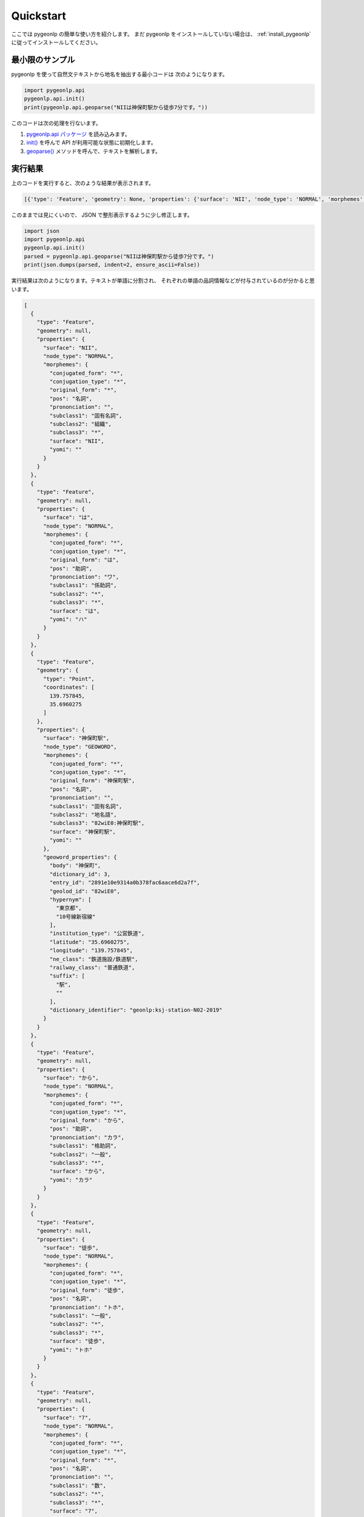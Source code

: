 Quickstart
================

ここでは pygeonlp の簡単な使い方を紹介します。
まだ pygeonlp をインストールしていない場合は、
:ref:`install_pygeonlp` に従ってインストールしてください。

最小限のサンプル
----------------

pygeonlp を使って自然文テキストから地名を抽出する最小コードは
次のようになります。

.. code-block:: python3

  import pygeonlp.api
  pygeonlp.api.init()
  print(pygeonlp.api.geoparse("NIIは神保町駅から徒歩7分です。"))

このコードは次の処理を行ないます。

1. `pygeonlp.api パッケージ <pygeonlp.api.html>`_ を読み込みます。
2. `init() <pygeonlp.api.html#pygeonlp.api.init>`_ を呼んで API が利用可能な状態に初期化します。
3. `geoparse() <pygeonlp.api.html#pygeonlp.api.geoparse>`_ メソッドを呼んで、テキストを解析します。

実行結果
--------

上のコードを実行すると、次のような結果が表示されます。

.. code-block:: python3

  [{'type': 'Feature', 'geometry': None, 'properties': {'surface': 'NII', 'node_type': 'NORMAL', 'morphemes': {'conjugated_form': '*', 'conjugation_type': '*', 'original_form': '*', 'pos': '名詞', 'prononciation': '', 'subclass1': '固有名詞', 'subclass2': '組織', 'subclass3': '*', 'surface': 'NII', 'yomi': ''}}}, {'type': 'Feature', 'geometry': None, 'properties': {'surface': 'は', 'node_type': 'NORMAL', 'morphemes': {'conjugated_form': '*', 'conjugation_type': '*', 'original_form': 'は', 'pos': '助詞', 'prononciation': 'ワ', 'subclass1': '係助詞', 'subclass2': '*', 'subclass3': '*', 'surface': 'は', 'yomi': 'ハ'}}}, {'type': 'Feature', 'geometry': {'type': 'Point', 'coordinates': [139.757845, 35.6960275]}, 'properties': {'surface': '神保町駅', 'node_type': 'GEOWORD', 'morphemes': {'conjugated_form': '*', 'conjugation_type': '*', 'original_form': '神保町駅', 'pos': '名詞', 'prononciation': '', 'subclass1': '固有名詞', 'subclass2': '地名語', 'subclass3': '82wiE0:神保町駅', 'surface': '神保町駅', 'yomi': ''}, 'geoword_properties': {'body': '神保町', 'dictionary_id': 3, 'entry_id': '2891e10e9314a0b378fac6aace6d2a7f', 'geolod_id': '82wiE0', 'hypernym': ['東京都', '10号線新宿線'], 'institution_type': '公営鉄道', 'latitude': '35.6960275', 'longitude': '139.757845', 'ne_class': '鉄道施設/鉄道駅', 'railway_class': '普通鉄道', 'suffix': ['駅', ''], 'dictionary_identifier': 'geonlp:ksj-station-N02-2019'}}}, {'type': 'Feature', 'geometry': None, 'properties': {'surface': 'から', 'node_type': 'NORMAL', 'morphemes': {'conjugated_form': '*', 'conjugation_type': '*', 'original_form': 'から', 'pos': '助詞', 'prononciation': 'カラ', 'subclass1': '格助詞', 'subclass2': '一般', 'subclass3': '*', 'surface': 'から', 'yomi': 'カラ'}}}, {'type': 'Feature', 'geometry': None, 'properties': {'surface': '徒歩', 'node_type': 'NORMAL', 'morphemes': {'conjugated_form': '*', 'conjugation_type': '*', 'original_form': '徒歩', 'pos': '名詞', 'prononciation': 'トホ', 'subclass1': '一般', 'subclass2': '*', 'subclass3': '*', 'surface': '徒歩', 'yomi': 'トホ'}}}, {'type': 'Feature', 'geometry': None, 'properties': {'surface': '7', 'node_type': 'NORMAL', 'morphemes': {'conjugated_form': '*', 'conjugation_type': '*', 'original_form': '*', 'pos': '名詞', 'prononciation': '', 'subclass1': '数', 'subclass2': '*', 'subclass3': '*', 'surface': '7', 'yomi': ''}}}, {'type': 'Feature', 'geometry': None, 'properties': {'surface': '分', 'node_type': 'NORMAL', 'morphemes': {'conjugated_form': '*', 'conjugation_type': '*', 'original_form': '分', 'pos': '名詞', 'prononciation': 'フン', 'subclass1': '接尾', 'subclass2': '助数詞', 'subclass3': '*', 'surface': '分', 'yomi': 'フン'}}}, {'type': 'Feature', 'geometry': None, 'properties': {'surface': 'です', 'node_type': 'NORMAL', 'morphemes': {'conjugated_form': '特殊・デス', 'conjugation_type': '基本形', 'original_form': 'です', 'pos': '助動詞', 'prononciation': 'デス', 'subclass1': '*', 'subclass2': '*', 'subclass3': '*', 'surface': 'です', 'yomi': 'デス'}}}, {'type': 'Feature', 'geometry': None, 'properties': {'surface': '。', 'node_type': 'NORMAL', 'morphemes': {'conjugated_form': '*', 'conjugation_type': '*', 'original_form': '。', 'pos': '記号', 'prononciation': '。', 'subclass1': '句点', 'subclass2': '*', 'subclass3': '*', 'surface': '。', 'yomi': '。'}}}]

このままでは見にくいので、 JSON で整形表示するように少し修正します。

.. code-block:: python3

  import json
  import pygeonlp.api
  pygeonlp.api.init()
  parsed = pygeonlp.api.geoparse("NIIは神保町駅から徒歩7分です。")
  print(json.dumps(parsed, indent=2, ensure_ascii=False))

実行結果は次のようになります。テキストが単語に分割され、
それぞれの単語の品詞情報などが付与されているのが分かると思います。

.. code-block:: javascript

  [
    {
      "type": "Feature",
      "geometry": null,
      "properties": {
        "surface": "NII",
        "node_type": "NORMAL",
        "morphemes": {
          "conjugated_form": "*",
          "conjugation_type": "*",
          "original_form": "*",
          "pos": "名詞",
          "prononciation": "",
          "subclass1": "固有名詞",
          "subclass2": "組織",
          "subclass3": "*",
          "surface": "NII",
          "yomi": ""
        }
      }
    },
    {
      "type": "Feature",
      "geometry": null,
      "properties": {
        "surface": "は",
        "node_type": "NORMAL",
        "morphemes": {
          "conjugated_form": "*",
          "conjugation_type": "*",
          "original_form": "は",
          "pos": "助詞",
          "prononciation": "ワ",
          "subclass1": "係助詞",
          "subclass2": "*",
          "subclass3": "*",
          "surface": "は",
          "yomi": "ハ"
        }
      }
    },
    {
      "type": "Feature",
      "geometry": {
        "type": "Point",
        "coordinates": [
          139.757845,
          35.6960275
        ]
      },
      "properties": {
        "surface": "神保町駅",
        "node_type": "GEOWORD",
        "morphemes": {
          "conjugated_form": "*",
          "conjugation_type": "*",
          "original_form": "神保町駅",
          "pos": "名詞",
          "prononciation": "",
          "subclass1": "固有名詞",
          "subclass2": "地名語",
          "subclass3": "82wiE0:神保町駅",
          "surface": "神保町駅",
          "yomi": ""
        },
        "geoword_properties": {
          "body": "神保町",
          "dictionary_id": 3,
          "entry_id": "2891e10e9314a0b378fac6aace6d2a7f",
          "geolod_id": "82wiE0",
          "hypernym": [
            "東京都",
            "10号線新宿線"
          ],
          "institution_type": "公営鉄道",
          "latitude": "35.6960275",
          "longitude": "139.757845",
          "ne_class": "鉄道施設/鉄道駅",
          "railway_class": "普通鉄道",
          "suffix": [
            "駅",
            ""
          ],
          "dictionary_identifier": "geonlp:ksj-station-N02-2019"
        }
      }
    },
    {
      "type": "Feature",
      "geometry": null,
      "properties": {
        "surface": "から",
        "node_type": "NORMAL",
        "morphemes": {
          "conjugated_form": "*",
          "conjugation_type": "*",
          "original_form": "から",
          "pos": "助詞",
          "prononciation": "カラ",
          "subclass1": "格助詞",
          "subclass2": "一般",
          "subclass3": "*",
          "surface": "から",
          "yomi": "カラ"
        }
      }
    },
    {
      "type": "Feature",
      "geometry": null,
      "properties": {
        "surface": "徒歩",
        "node_type": "NORMAL",
        "morphemes": {
          "conjugated_form": "*",
          "conjugation_type": "*",
          "original_form": "徒歩",
          "pos": "名詞",
          "prononciation": "トホ",
          "subclass1": "一般",
          "subclass2": "*",
          "subclass3": "*",
          "surface": "徒歩",
          "yomi": "トホ"
        }
      }
    },
    {
      "type": "Feature",
      "geometry": null,
      "properties": {
        "surface": "7",
        "node_type": "NORMAL",
        "morphemes": {
          "conjugated_form": "*",
          "conjugation_type": "*",
          "original_form": "*",
          "pos": "名詞",
          "prononciation": "",
          "subclass1": "数",
          "subclass2": "*",
          "subclass3": "*",
          "surface": "7",
          "yomi": ""
        }
      }
    },
    {
      "type": "Feature",
      "geometry": null,
      "properties": {
        "surface": "分",
        "node_type": "NORMAL",
        "morphemes": {
          "conjugated_form": "*",
          "conjugation_type": "*",
          "original_form": "分",
          "pos": "名詞",
          "prononciation": "フン",
          "subclass1": "接尾",
          "subclass2": "助数詞",
          "subclass3": "*",
          "surface": "分",
          "yomi": "フン"
        }
      }
    },
    {
      "type": "Feature",
      "geometry": null,
      "properties": {
        "surface": "です",
        "node_type": "NORMAL",
        "morphemes": {
          "conjugated_form": "特殊・デス",
          "conjugation_type": "基本形",
          "original_form": "です",
          "pos": "助動詞",
          "prononciation": "デス",
          "subclass1": "*",
          "subclass2": "*",
          "subclass3": "*",
          "surface": "です",
          "yomi": "デス"
        }
      }
    },
    {
      "type": "Feature",
      "geometry": null,
      "properties": {
        "surface": "。",
        "node_type": "NORMAL",
        "morphemes": {
          "conjugated_form": "*",
          "conjugation_type": "*",
          "original_form": "。",
          "pos": "記号",
          "prononciation": "。",
          "subclass1": "句点",
          "subclass2": "*",
          "subclass3": "*",
          "surface": "。",
          "yomi": "。"
        }
      }
    }
  ]

地名語ノード
------------

テキストを単語に分割するのは形態素解析器、または POS Tagger と呼ばれる
ツールに共通の機能です。 pygeonlp は、分割した単語
（またはその組み合わせ）から
地名解析辞書に登録されている地名語を見つけ、経緯度などを付け加える機能を
持っている点が特徴です。

解析結果のうち、 node_type が GEOWORD となっている部分が地名語です。

.. code-block:: javascript

  {
    "type": "Feature",
    "geometry": {
      "type": "Point",
      "coordinates": [
        139.757845,
        35.6960275
      ]
    },
    "properties": {
      "surface": "神保町駅",
      "node_type": "GEOWORD",
      "morphemes": {
        "conjugated_form": "*",
        "conjugation_type": "*",
        "original_form": "神保町駅",
        "pos": "名詞",
        "prononciation": "",
        "subclass1": "固有名詞",
        "subclass2": "地名語",
        "subclass3": "82wiE0:神保町駅",
        "surface": "神保町駅",
        "yomi": ""
      },
      "geoword_properties": {
        "body": "神保町",
        "dictionary_id": 3,
        "entry_id": "2891e10e9314a0b378fac6aace6d2a7f",
        "geolod_id": "82wiE0",
        "hypernym": [
          "東京都",
          "10号線新宿線"
        ],
        "institution_type": "公営鉄道",
        "latitude": "35.6960275",
        "longitude": "139.757845",
        "ne_class": "鉄道施設/鉄道駅",
        "railway_class": "普通鉄道",
        "suffix": [
          "駅",
          ""
        ],
        "dictionary_identifier": "geonlp:ksj-station-N02-2019"
      }
    }
  }

この地名語部分は `GeoJSON <https://geojson.org/>`_ の Feature 形式に
なっていますので、この出力結果をテキストファイルに保存して
GIS アプリケーションで開けば、地図上にプロットすることができます。

簡単にテストしたければ `GeoJSONLint <https://geojsonlint.com/>`_ に
コピーした GeoJSON を貼り付ければ、神保町駅にマーカーが
プロットされることを確認できます。

より高度な使い方
----------------

基本的な pygeonlp の使い方は以上です。

より進んだ使い方を知りたい方は、関連する説明へお進みください。

- `NEologd <https://github.com/neologd/mecab-ipadic-neologd/>`_
  と連携して固有表現の抽出精度を上げたい

  - :ref:`link_neologd` へ

- 抽出したい地名が辞書に載っていないので、独自の地名解析辞書を作りたい

  - :ref:`dic_developers_index` へ

- 住所文字列を住所として解析したい

  - :ref:`link_jageocoder` へ

- 別の場所にある同じ名前の地名が抽出されてしまうのでチューニングしたい

  - :ref:`tune_analysis` へ
